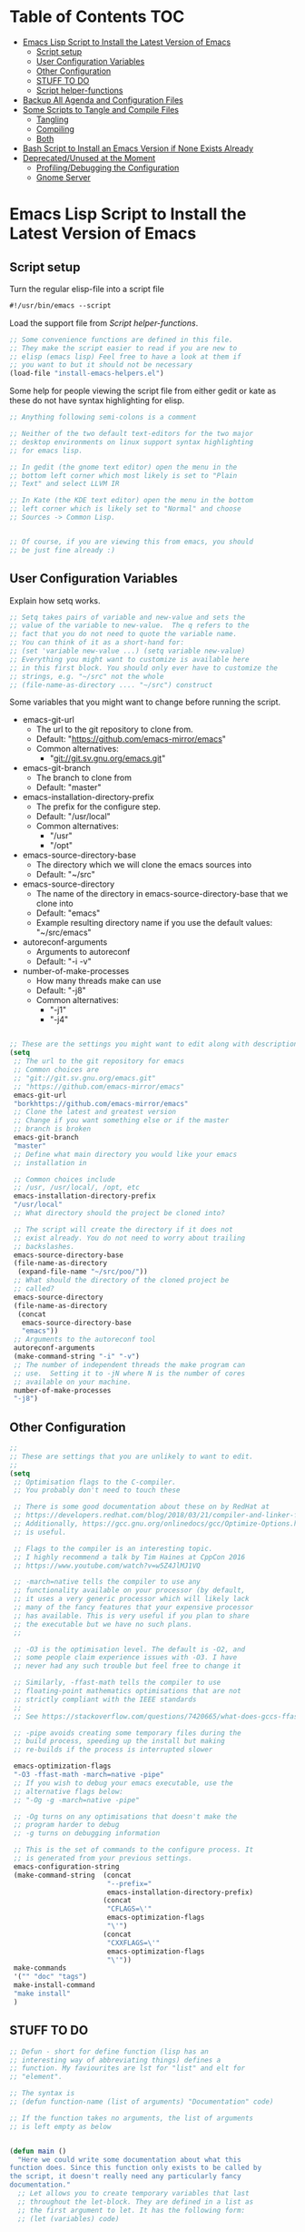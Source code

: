 #+AUTHOR: Einar Elén
#+EMAIL: einar.elen@gmail.com
#+OPTIONS: toc:3 html5-fancy org-html-preamble:nil
#+HTML_DOCTYPE_HTML5: t
#+STARTUP: noinlineimages

* Table of Contents                                                     :TOC:
- [[#emacs-lisp-script-to-install-the-latest-version-of-emacs][Emacs Lisp Script to Install the Latest Version of Emacs]]
  - [[#script-setup][Script setup]]
  - [[#user-configuration-variables][User Configuration Variables]]
  - [[#other-configuration][Other Configuration]]
  - [[#stuff-to-do][STUFF TO DO]]
  - [[#script-helper-functions][Script helper-functions]]
- [[#backup-all-agenda-and-configuration-files][Backup All Agenda and Configuration Files]]
- [[#some-scripts-to-tangle-and-compile-files][Some Scripts to Tangle and Compile Files]]
  - [[#tangling][Tangling]]
  - [[#compiling][Compiling]]
  - [[#both][Both]]
- [[#bash-script-to-install-an-emacs-version-if-none-exists-already][Bash Script to Install an Emacs Version if None Exists Already]]
- [[#deprecatedunused-at-the-moment][Deprecated/Unused at the Moment]]
  - [[#profilingdebugging-the-configuration][Profiling/Debugging the Configuration]]
  - [[#gnome-server][Gnome Server]]

* Emacs Lisp Script to Install the Latest Version of Emacs
** Script setup
Turn the regular elisp-file into a script file
#+BEGIN_SRC emacs-lisp :tangle scripts/install-emacs.el
#!/usr/bin/emacs --script
#+END_SRC

Load the support file from [[*Script helper-functions][Script helper-functions]].
#+BEGIN_SRC emacs-lisp
;; Some convenience functions are defined in this file.
;; They make the script easier to read if you are new to
;; elisp (emacs lisp) Feel free to have a look at them if
;; you want to but it should not be necessary
(load-file "install-emacs-helpers.el")
#+END_SRC

Some help for people viewing the script file from either gedit or kate as these do not have syntax highlighting for elisp.
#+BEGIN_SRC emacs-lisp :tangle scripts/install-emacs.el
;; Anything following semi-colons is a comment

;; Neither of the two default text-editors for the two major
;; desktop environments on linux support syntax highlighting
;; for emacs lisp.

;; In gedit (the gnome text editor) open the menu in the
;; bottom left corner which most likely is set to "Plain
;; Text" and select LLVM IR

;; In Kate (the KDE text editor) open the menu in the bottom
;; left corner which is likely set to "Normal" and choose
;; Sources -> Common Lisp.


;; Of course, if you are viewing this from emacs, you should
;; be just fine already :)
#+END_SRC

** User Configuration Variables
Explain how setq works.
#+BEGIN_SRC emacs-lisp :tangle scripts/install-emacs.el
;; Setq takes pairs of variable and new-value and sets the
;; value of the variable to new-value.  The q refers to the
;; fact that you do not need to quote the variable name.
;; You can think of it as a short-hand for:
;; (set 'variable new-value ...) (setq variable new-value)
;; Everything you might want to customize is available here
;; in this first block. You should only ever have to customize the
;; strings, e.g. "~/src" not the whole
;; (file-name-as-directory .... "~/src") construct

#+END_SRC

Some variables that you might want to change before running the script.
- emacs-git-url
  + The url to the git repository to clone from.
  + Default: "https://github.com/emacs-mirror/emacs"
  + Common alternatives:
    * "git://git.sv.gnu.org/emacs.git"
- emacs-git-branch
  + The branch to clone from
  + Default: "master"
- emacs-installation-directory-prefix
  + The prefix for the configure step.
  + Default: "/usr/local"
  + Common alternatives:
    * "/usr"
    * "/opt"
- emacs-source-directory-base
  + The directory which we will clone the emacs sources into
  + Default: "~/src"
- emacs-source-directory
  + The name of the directory in emacs-source-directory-base
    that we clone into
  + Default: "emacs"
  + Example resulting directory name if you use the default
    values: "~/src/emacs"
- autoreconf-arguments
  + Arguments to autoreconf
  + Default: "-i -v"
- number-of-make-processes
  + How many threads make can use
  + Default: "-j8"
  + Common alternatives:
    * "-j1"
    * "-j4"


#+BEGIN_SRC emacs-lisp

;; These are the settings you might want to edit along with description of each option. There are some more possible settings in a second setq-block.
(setq
 ;; The url to the git repository for emacs
 ;; Common choices are
 ;; "git://git.sv.gnu.org/emacs.git"
 ;; "https://github.com/emacs-mirror/emacs"
 emacs-git-url
 "borkhttps://github.com/emacs-mirror/emacs"
 ;; Clone the latest and greatest version
 ;; Change if you want something else or if the master
 ;; branch is broken
 emacs-git-branch
 "master"
 ;; Define what main directory you would like your emacs
 ;; installation in

 ;; Common choices include
 ;; /usr, /usr/local/, /opt, etc
 emacs-installation-directory-prefix
 "/usr/local"
 ;; What directory should the project be cloned into?

 ;; The script will create the directory if it does not
 ;; exist already. You do not need to worry about trailing
 ;; backslashes.
 emacs-source-directory-base
 (file-name-as-directory
  (expand-file-name "~/src/poo/"))
 ;; What should the directory of the cloned project be
 ;; called?
 emacs-source-directory
 (file-name-as-directory
  (concat
   emacs-source-directory-base
   "emacs"))
 ;; Arguments to the autoreconf tool
 autoreconf-arguments
 (make-command-string "-i" "-v")
 ;; The number of independent threads the make program can
 ;; use.  Setting it to -jN where N is the number of cores
 ;; available on your machine.
 number-of-make-processes
 "-j8")
#+END_SRC

** Other Configuration
#+BEGIN_SRC emacs-lisp :tangle scripts/install-emacs.el
;;
;; These are settings that you are unlikely to want to edit.
;;
(setq
 ;; Optimisation flags to the C-compiler.
 ;; You probably don't need to touch these

 ;; There is some good documentation about these on by RedHat at
 ;; https://developers.redhat.com/blog/2018/03/21/compiler-and-linker-flags-gcc/
 ;; Additionally, https://gcc.gnu.org/onlinedocs/gcc/Optimize-Options.html#Optimize-Options
 ;; is useful.

 ;; Flags to the compiler is an interesting topic.
 ;; I highly recommend a talk by Tim Haines at CppCon 2016
 ;; https://www.youtube.com/watch?v=w5Z4JlMJ1VQ

 ;; -march=native tells the compiler to use any
 ;; functionality available on your processor (by default,
 ;; it uses a very generic processor which will likely lack
 ;; many of the fancy features that your expensive processor
 ;; has available. This is very useful if you plan to share
 ;; the executable but we have no such plans.
 ;;

 ;; -O3 is the optimisation level. The default is -O2, and
 ;; some people claim experience issues with -O3. I have
 ;; never had any such trouble but feel free to change it

 ;; Similarly, -ffast-math tells the compiler to use
 ;; floating-point mathematics optimisations that are not
 ;; strictly compliant with the IEEE standards
 ;;
 ;; See https://stackoverflow.com/questions/7420665/what-does-gccs-ffast-math-actually-do

 ;; -pipe avoids creating some temporary files during the
 ;; build process, speeding up the install but making
 ;; re-builds if the process is interrupted slower

 emacs-optimization-flags
 "-O3 -ffast-math -march=native -pipe"
 ;; If you wish to debug your emacs executable, use the
 ;; alternative flags below:
 ;; "-Og -g -march=native -pipe"

 ;; -Og turns on any optimisations that doesn't make the
 ;; program harder to debug
 ;; -g turns on debugging information

 ;; This is the set of commands to the configure process. It
 ;; is generated from your previous settings.
 emacs-configuration-string
 (make-command-string  (concat
                        "--prefix="
                        emacs-installation-directory-prefix)
                       (concat
                        "CFLAGS=\'"
                        emacs-optimization-flags
                        "\'")
                       (concat
                        "CXXFLAGS=\'"
                        emacs-optimization-flags
                        "\'"))
 make-commands
 '("" "doc" "tags")
 make-install-command
 "make install"
 )
#+END_SRC
** STUFF TO DO
#+BEGIN_SRC emacs-lisp :tangle scripts/install-emacs.el
;; Defun - short for define function (lisp has an
;; interesting way of abbreviating things) defines a
;; function. My faviourites are lst for "list" and elt for
;; "element".

;; The syntax is
;; (defun function-name (list of arguments) "Documentation" code)

;; If the function takes no arguments, the list of arguments
;; is left empty as below


(defun main ()
  "Here we could write some documentation about what this
function does. Since this function only exists to be called by
the script, it doesn't really need any particularly fancy
documentation."
  ;; Let allows you to create temporary variables that last
  ;; throughout the let-block. They are defined in a list as
  ;; the first argument to let. It has the following form:
  ;; (let (variables) code)

  ;; Inside the let-binding list, each variable you want to
  ;; define consists of a pair or a single variable name.
  ;; i.e. (variable-name value) or (variable-name)
  ;;

  ;; If you have never programmed in something like lisp
  ;; before, let-bindings will seem increadibly weird. Why
  ;; not just define each variable on a line like int x = 3;
  ;; int y = 4; etc.

  ;; Once you get used to using let, it will start looking
  ;; as natural as int i = 3;. If you start looking into how
  ;; lisp works, you will start to understand why
  ;; let-bindings are increadibly powerful compared to the
  ;; basic int x = blah;

  ;; For now, just think of it as how to define variables
  ;; for a block of code. Importantly, we use it to define
  ;; the variable default-directory which emacs uses to
  ;; determine what directory to run commands
  ;; from.

  ;; default-directory has a default value but the let
  ;; command overwrites it for the duration of the
  ;; let-block. Afterwards, it returns to its previous
  ;; value.


  (let ((default-directory  emacs-source-directory-base)
        (git-process-arguments
         (make-command-string "git" "clone" "-b" emacs-git-branch
                              emacs-git-url emacs-source-directory))
        ;; The rest are empty variables which we will use later
        (git-process)
        (git-process-exit-status)
        (error-source-directory-exists-response)
        (error-continue-regardless))


    (unless (file-exists-p emacs-source-directory-base)
      (message "Creating directory %s" emacs-source-directory-base)
      (start-shell-command
       "mkdir"
       (make-command-string "mkdir" "-p" "-v" emacs-source-directory)))

    (when (file-exists-p (concat emacs-source-directory ".git"))
      (message "The directory %s seems to already exist. You will be given several choices:\nDelete and clone a fresh copy,\nUse git pull to update,  " emacs-source-directory)
      (while (or (null error-source-directory-exists-response)
                 (eq error-source-directory-exists-response 'retry-questions))
        (if (y-or-n-p "Should we delete it and clone from scratch?")
            (setq error-source-directory-exists-response 'delete-it)
          (if (y-or-n-p "Should we use git pull instead to update the directory?")))))


    (message "Calling git with arguments %s" git-process-arguments)
    (setq git-process (start-shell-command "git" git-process-arguments))
    (while (equal (process-status  git-process)
                  'run
                  ))
    (setq git-process-exit-status  (process-exit-status git-process))

    (when (not (eq 0 git-process-exit-status))
      (message "The git process failed, ")

      ))


  (let ((default-directory emacs-source-directory))
    (start-shell-command "autoreconf"
                         (make-command-string "autoreconf" autoreconf-arguments))
    (apply 'call-process-simple  autoreconf-arguments)
    (message "Configuring with %s " emacs-configuration-string)
    (pwd)
    (shell-command )
    (apply 'call-process-simple-debug emacs-configuration-string)
    ))


;; "-scriptload" is part of the command line arguments when
;; the file is loaded as a script. If the file run as a
;; script, run the main-function.
(when (member "-scriptload" command-line-args)
  (main))
#+END_SRC
** Script helper-functions
These functions help make the script more readable for someone who is new to elisp. Feel free to look into them but you really don't need to.

#+BEGIN_SRC emacs-lisp :tangle scripts/install-emacs-helpers.el
(defun call-process-simple (&rest arguments)
  (let ((args `(,(car arguments) nil nil nil)))
    (dolist (x (cdr arguments))
      (add-to-list  'args x  t))
    (apply 'call-process args)))
(defun call-process-simple-debug (&rest arguments)
  (let ((args `(,(car arguments) nil t nil)))
    (dolist (x (cdr arguments))
      (add-to-list  'args x  t))
    (apply 'call-process args)))


(defun concat-and-pad (padding &rest arguments)
  (let ((newlst)
        (padding (if padding padding " ")))

    (dolist (x arguments)
      (setq newlst (concat newlst x padding ))
      )
    newlst
    ))

(defun make-command-string (&rest arguments)
  (apply 'concat-and-pad (push " " arguments)))

(defun start-shell-command (name command)
  (start-process-shell-command
   name
   (get-buffer-create (concat "*" name "-output-buffer*"))
   command))
#+END_SRC
* Backup All Agenda and Configuration Files
The configuration file and script files are backed up by git but hey might as well back those up when we are at it!
#+BEGIN_SRC emacs-lisp :tangle scripts/backup-agenda-files.el
#!/usr/bin/emacs --script

(load-file
 (expand-file-name ("~/.emacs.d/configuration.el")))

(dolist (x (cons script-file-file-name (cons config-file-file-name org-agenda-files)))

  (save-window-excursion
    (let
        ((current-file-destination  (expand-file-name
                                     (concat
                                      "~/backups/org/backup-"
                                      (file-name-nondirectory x)
                                      "-"
                                      (print-current-date)))))

      (copy-file x current-file-destination t))))

#+END_SRC
* Some Scripts to Tangle and Compile Files
** Tangling
#+BEGIN_SRC emacs-lisp :tangle scripts/tangle-org-files.el
#!/usr/bin/emacs --script
;; -*- coding: utf-8 -*-
(require 'ox)
(org-babel-tangle-file "configuration.org")
(org-babel-tangle-file "scripts.org")
#+END_SRC
** Compiling
#+BEGIN_SRC emacs-lisp :tangle scripts/compile-elisp-files.el
#!/usr/bin/emacs --script
(defvar debuginit-p nil)
(require 'package)
(unless package--initialized (package-initialize))
(setq package-enable-at-startup nil)
(add-to-list 'package-archives
             '("melpa" . "http://melpa.org/packages/") t)
(add-to-list 'package-archives
             '("org" . "http://orgmode.org/elpa/") t)
(unless (package-installed-p 'use-package)
  (package-refresh-contents)
  (package-install 'use-package))
(require 'use-package)
                                        ;(eval-when-compile (require 'use-package))
(setq use-package-debug nil)
                                        ;(setq use-package-verbose 'debug)
(setq use-package-verbose nil)
(setq use-package-always-ensure t)
                                        ;(byte-compile-file
                                        ;"orginit.el")
;;(setq byte-compile-error-on-warn t)
(byte-compile-file "configuration.el")
;;(check-declare-file "configuration.el")
#+END_SRC
** Both
#+BEGIN_SRC emacs-lisp :tangle scripts/tangle-and-compile.el
#!/usr/bin/emacs --script
(let ((force (member "force" command-line-args)))
  (load-file "tangle-org-files.el")
  (when (or force
            (file-newer-than-file-p "~/.emacs.d/configuration.org"
                                    "~/.emacs.d/configuration.el"))
    (load-file "compile-elisp-files.el")))
#+END_SRC
* Bash Script to Install an Emacs Version if None Exists Already
#+BEGIN_SRC bash :tangle scripts/install-emacs.sh
#!/bin/bash

# if [[ $EUID -ne 0 ]]; then
#     echo "This script will require root privilieges"
#     exit -1
# fi


# else


if [ -f /etc/os-release ]; then
    . /etc/os-release
    OS=$NAME
elif type lsb_release >/dev/null 2>&1; then
    # linuxbase.org
    OS=$(lsb_release -si)
elif [ -f /etc/lsb-release ]; then
    # For some versions of Debian/Ubuntu without lsb_release command
    . /etc/lsb-release
    OS=$DISTRIB_ID
elif [ -f /etc/debian_version ]; then
    # Older Debian/Ubuntu/etc.
    OS=Debian
elif [ -f /etc/SuSe-release ]; then
    OS=SuSE
    # Older SuSE/etc.
elif [ -f /etc/redhat-release ]; then
    OS=RHEL
    # Older Red Hat, CentOS, etc.
else
    echo "This script currently relies on the
/etc/os-release-file to determine your operating
system. It is not present on your machine so you will
have to look through the script and perform the
operations manually.

Luckily it is a really simple script so it should be fine
:)"
    exit -1
    # Fall back to uname, e.g. "Linux <version>", also works for BSD, etc.
fi

echo $OS

if command -v dnf &>/dev/null; then
    DNF_WAS_USED=0
    sudo dnf build-dep emacs
elif command -v yum &>/dev/null; then
    YUM_WAS_USED=0
    sudo yum build-dep emacs
elif command -v apt &>/dev/null; then
    APT_WAS_USED=0
    sudo apt install build-essential
    sudo apt build-dep emacs
elif command -v apt-get &>/dev/null; then
    APT_GET_WAS_USED=0
    sudo apt-get install build-essential
    sudo apt-get build-dep emacs
elif command -v zypper &>/dev/null; then
    ZYPPER_WAS_USED=0
    sudo zypper install -d emacs
fi

command -v emacs &>/dev/null
EMACS_IS_INSTALLED=$?

if [ $EMACS_IS_INSTALLED -eq 0 ]; then
    echo "Emacs is installed, installing a fresh version..."
else
    echo "Emacs is not installed, installing a basic one from your operating system package manager which will be removed after the installation process."
fi

# ./install-emacs.el
#+END_SRC
* Deprecated/Unused at the Moment

** Profiling/Debugging the Configuration
*** Setup
#+BEGIN_SRC emacs-lisp :tangle scripts/debug-helper.el
(require 'package)
(setq package-enable-at-startup nil)
(add-to-list 'package-archives
             '("melpa" . "http://melpa.org/packages/") t)
(add-to-list 'package-archives
             '("org" . "http://orgmode.org/elpa/") t)
(package-initialize)
(require 'use-package)
(unless (package-installed-p 'use-package)
  (package-refresh-contents)
  (package-install 'use-package))
(setq use-package-debug nil)
(setq use-package-verbose nil)
(setq use-package-always-ensure t)
(load-file "scripts/profile-dotemacs.el")
(profile-dotemacs)


#+END_SRC
*** Profile-dotemacs
Script for profiling configuration by David Engster. Edit
the variable `profile-dotemacs-file' to the file you want to
profile.
#+BEGIN_SRC emacs-lisp :tangle scripts/profile-dotemacs.el
;;; profile-dotemacs.el --- Profile your Emacs init file

;; Copyright (C) 2010, 2012  David Engster

;; Author: David Engster <dengste@eml.cc>

;; This file is NOT part of GNU Emacs.

;; This program is free software; you can redistribute it and/or
;; modify it under the terms of the GNU General Public License
;; as published by the Free Software Foundation; either version 2
;; of the License, or (at your option) any later version.
;;
;; This program is distributed in the hope that it will be useful,
;; but WITHOUT ANY WARRANTY; without even the implied warranty of
;; MERCHANTABILITY or FITNESS FOR A PARTICULAR PURPOSE.  See the
;; GNU General Public License for more details.
;;
;; You should have received a copy of the GNU General Public License
;; along with this program.  If not, see <http://www.gnu.org/licenses/>.

;;; Commentary:

;; This is to easily profile your Emacs init file (or any other
;; script-like Emacs Lisp file, for that matter).

;; It will go over all sexp's (balanced expressions) in the file and
;; run them through `benchmark-run'.  It will then show the file with
;; overlays applied in a way that let you easily find out which sexp's
;; take the most time.  Since time is relative, it's not the absolute
;; value that counts but the percentage of the total running time.
;;
;; * All other sexp's with a percentage greater than
;;   `profile-dotemacs-low-percentage' will be preceded by a
;;   highlighted line, showing the results from `benchmark-run'.
;;   Also, the more 'reddish' the background of the sexp, the more
;;   time it needs.

;; * All other sexp's will be grayed out to indicate that their
;;   running time is miniscule.  You can still see the benchmark
;;   results in the minibuffer by hovering over the sexp with the
;;   mouse.

;; You can only benchmark full sexp's, so if you wrapped large parts
;; of your init file in some conditional clause, you'll have to remove
;; that for getting finer granularity.

;;; Usage:

;; Start emacs as follows:
;;
;;    emacs -Q -l <PATH>/profile-dotemacs.el -f profile-dotemacs
;;
;; with <PATH> being the path to where this file resides.

;;; Caveats (thanks to Raffaele Ricciardi for reporting those):

;; - The usual `--debug-init' for debugging your init file won't work
;;   with profile-dotemacs, so you'll have to call
;;   `toggle-debug-on-error', either on the commandline or at the
;;   beginning of your init file.
;; - `load-file-name' is nil when the init file is being loaded
;;   by the profiler.  This might matter if you perform the
;;   bulk of initializations in a different file.
;; - Starting external shells like IELM or eshell in your init file
;;   might mess with overlay creation, so this must not be done.

;;; Download:

;;  You can always get the latest version from
;;       http://randomsample.de/profile-dotemacs.el

;;; Code:

(require 'thingatpt)
(require 'benchmark)

;; User variables

(defvar profile-dotemacs-file "~/.emacs.d/configuration-debug.el" "File to be profiled.")
                                        ;(defvar profile-dotemacs-file "~/.emacs.d/init.el" "File to be profiled.")

(defvar profile-dotemacs-low-percentage 3
  "Percentage which should be considered low.
All sexp's with a running time below this percentage will be
grayed out.")

(defface profile-dotemacs-time-face
  '((((background dark)) (:background "OrangeRed1"))
    (t (:background "red3")))
  "Background color to indicate percentage of total time.")

(defface profile-dotemacs-low-percentage-face
  '((((background dark)) (:foreground "gray25"))
    (t (:foreground "gray75")))
  "Face for sexps below `profile-dotemacs-low-percentage'.")

(defface profile-dotemacs-highlight-face
  '((((background dark)) (:background "blue"))
    (t (:background "yellow")))
  "Highlight face for benchmark results.")

;; Main function

(defun profile-dotemacs ()
  "Load `profile-dotemacs-file' and benchmark its sexps."
  (interactive)
  (with-current-buffer (find-file-noselect profile-dotemacs-file t)
    (setq buffer-read-only t) ;; just to be sure
    (goto-char (point-min))
    (let (start end results)
      (while
	  (< (point)
	     (setq end (progn
			 (forward-sexp 1)
			 (point))))
	(forward-sexp -1)
	(setq start (point))
	(add-to-list
	 'results
	 `(,start ,end
		  ,(benchmark-run
		       (eval (sexp-at-point)))))
	(goto-char end))
      (profile-dotemacs-show-results results)
      (switch-to-buffer (current-buffer)))))

;; Helper functions

(defun profile-dotemacs-show-results (results)
  "Show timings from RESULTS in current buffer."
  (let ((totaltime (profile-dotemacs-totaltime results))
	current percentage ov)
    (while results
      (let* ((current (pop results))
	     (ov (make-overlay (car current) (cadr current)))
	     (current (car (last current)))
	     (percentage (/ (+ (car current) (nth 2 current))
			    totaltime))
	     col benchstr lowface)
	(setq col
	      (profile-dotemacs-percentage-color
	       percentage
	       (face-background 'default)
	       (face-background 'profile-dotemacs-time-face)))
	(setq percentage (round (* 100 percentage)))
	(setq benchstr (profile-dotemacs-make-benchstr current))
	(overlay-put ov 'help-echo benchstr)
	(if (and (numberp profile-dotemacs-low-percentage)
		 (< percentage profile-dotemacs-low-percentage))
	    (overlay-put ov 'face 'profile-dotemacs-low-percentage-face)
	  (overlay-put ov 'before-string
		       (propertize benchstr
				   'face 'profile-dotemacs-highlight-face))
	  (overlay-put ov 'face
		       `(:background ,col)))))
    (setq ov (make-overlay (1- (point-max)) (point-max)))
    (overlay-put ov 'after-string
		 (propertize
		  (format "\n-----------------\nTotal time: %.2fs\n"
			  totaltime)
		  'face 'profile-dotemacs-highlight-face))))

(defun profile-dotemacs-totaltime (results)
  "Calculate total time of RESULTS."
  (let ((totaltime 0))
    (mapc (lambda (x)
	    (let ((cur (car (last x))))
	      (setq totaltime (+ totaltime (car cur) (nth 2 cur)))))
	  results)
    totaltime))

(defun profile-dotemacs-percentage-color (percent col-begin col-end)
  "Calculate color according to PERCENT between COL-BEGIN and COL-END."
  (let* ((col1 (color-values col-begin))
	 (col2 (color-values col-end))
	 (col
	  (mapcar (lambda (c)
		    (round
		     (+ (* (- 1 percent) (nth c col1))
			(* percent (nth c col2)))))
		  '(0 1 2))))
    (format "RGB:%04x/%04x/%04x"
	    (car col)
	    (nth 1 col)
	    (nth 2 col))))

(defun profile-dotemacs-make-benchstr (timings)
  "Create descriptive benchmark string from TIMINGS."
  (format
   (concat
    "<Percentage: %d ; "
    "Time: %.2f ; "
    "Number of GC: %d ; "
    "Time for GC: %.2f>\n")
   percentage
   (car timings) (nth 1 timings) (nth 2 timings)))
;; profile-dotemacs.el ends here
#+END_SRC

** Gnome Server
#+BEGIN_SRC emacs-lisp :tangle scripts/gnome-server.el
(require 'dbus)
;;; save & shutdown when we get an "end of session" signal on dbus
(defun my-register-signals (client-path)
  "Register for the 'QueryEndSession' and 'EndSession' signals from
Gnome SessionManager.

When we receive 'QueryEndSession', we just respond with
'EndSessionResponse(true, \"\")'.  When we receive 'EndSession', we
append this EndSessionResponse to kill-emacs-hook, and then call
kill-emacs.  This way, we can shut down the Emacs daemon cleanly
before we send our 'ok' to the SessionManager."
  (setq my-gnome-client-path client-path)
  (let ( (end-session-response (lambda (&optional arg)
                                 (dbus-call-method-asynchronously
                                  :session "org.gnome.SessionManager" my-gnome-client-path
                                  "org.gnome.SessionManager.ClientPrivate" "EndSessionResponse" nil
                                  t "") ) ) )
    (dbus-register-signal
     :session "org.gnome.SessionManager" my-gnome-client-path
     "org.gnome.SessionManager.ClientPrivate" "QueryEndSession"
     end-session-response )
    (dbus-register-signal
     :session "org.gnome.SessionManager" my-gnome-client-path
     "org.gnome.SessionManager.ClientPrivate" "EndSession"
     `(lambda (arg)
        (add-hook 'kill-emacs-hook ,end-session-response t)
        (kill-emacs) ) ) ) )

;; DESKTOP_AUTOSTART_ID is set by the Gnome desktop manager when emacs
;; is autostarted.  We can use it to register as a client with gnome
;; SessionManager.
(dbus-call-method-asynchronously
 :session "org.gnome.SessionManager"
 "/org/gnome/SessionManager"
 "org.gnome.SessionManager" "RegisterClient" 'my-register-signals
 "Emacs server" (getenv "DESKTOP_AUTOSTART_ID"))

#+END_SRC
